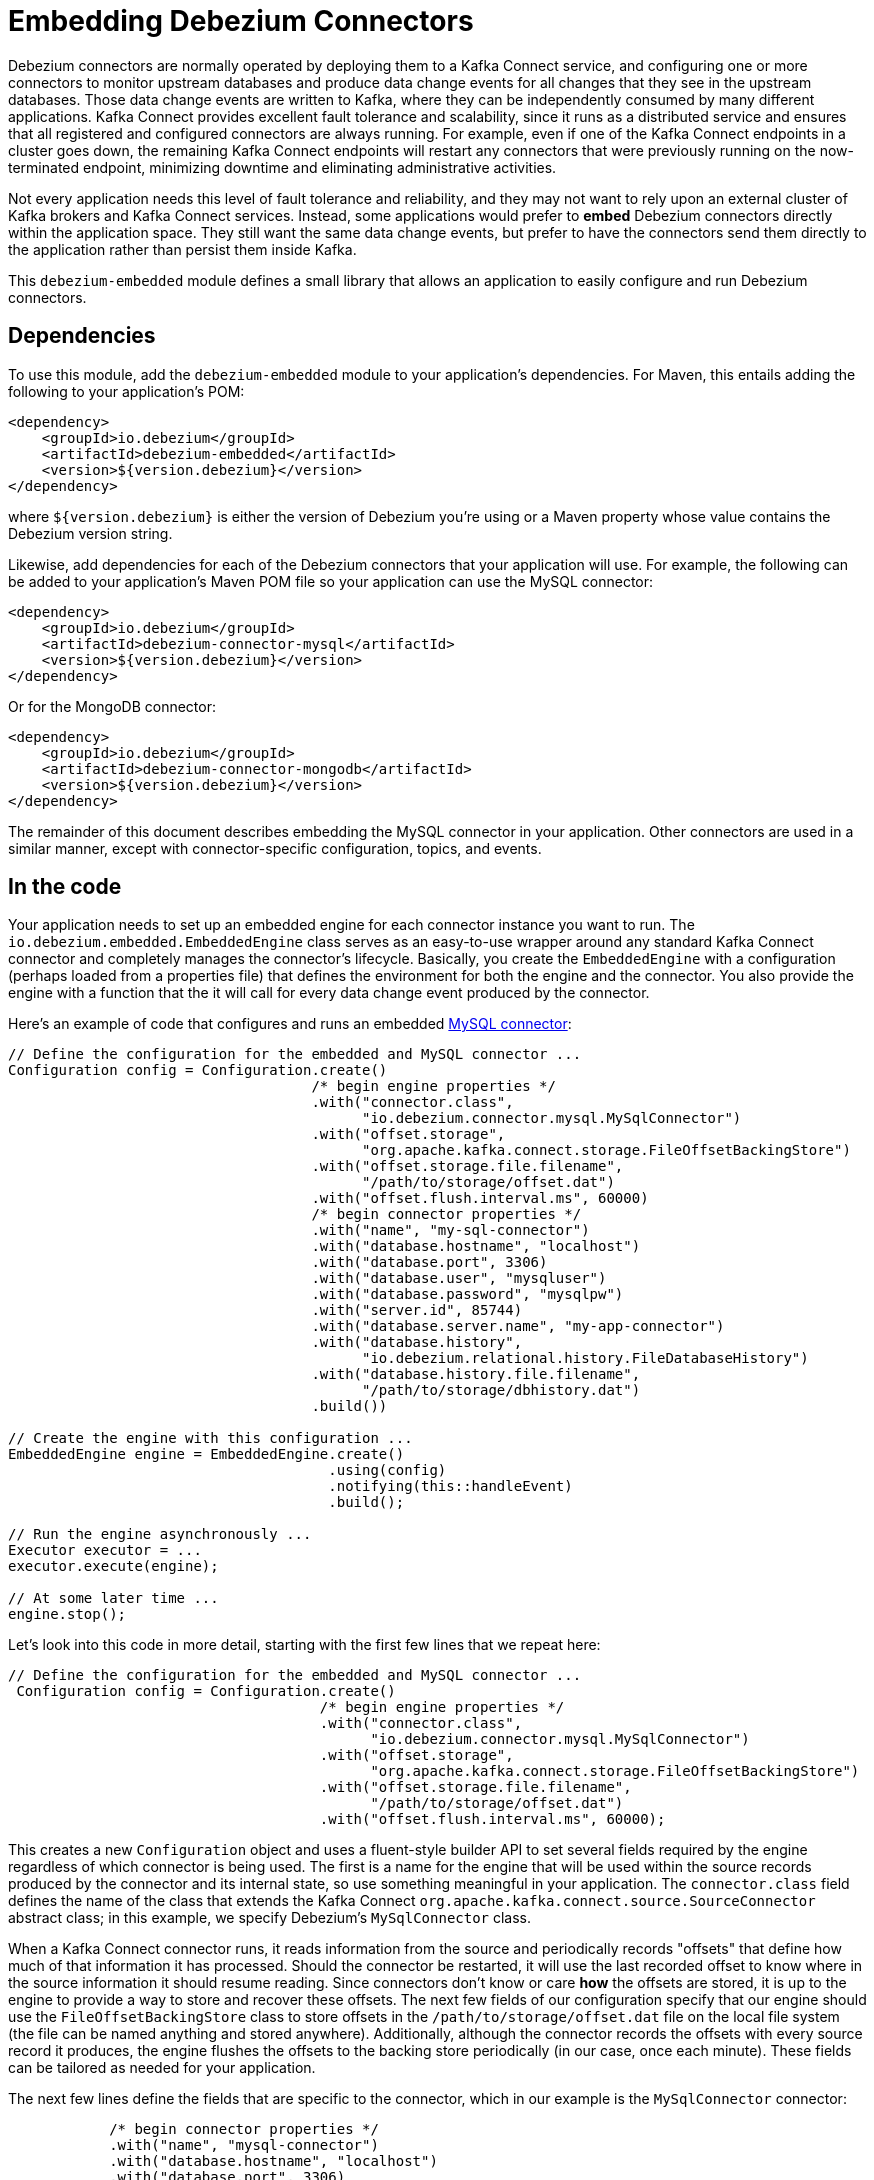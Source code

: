 = Embedding Debezium Connectors
:awestruct-layout: doc
:linkattrs:
:icons: font
:source-highlighter: highlight.js

Debezium connectors are normally operated by deploying them to a Kafka Connect service, and configuring one or more connectors to monitor upstream databases and produce data change events for all changes that they see in the upstream databases. Those data change events are written to Kafka, where they can be independently consumed by many different applications. Kafka Connect provides excellent fault tolerance and scalability, since it runs as a distributed service and ensures that all registered and configured connectors are always running. For example, even if one of the Kafka Connect endpoints in a cluster goes down, the remaining Kafka Connect endpoints will restart any connectors that were previously running on the now-terminated endpoint, minimizing downtime and eliminating administrative activities.

Not every application needs this level of fault tolerance and reliability, and they may not want to rely upon an external cluster of Kafka brokers and Kafka Connect services. Instead, some applications would prefer to *embed* Debezium connectors directly within the application space. They still want the same data change events, but prefer to have the connectors send them directly to the application rather than persist them inside Kafka.

This `debezium-embedded` module defines a small library that allows an application to easily configure and run Debezium connectors.

== Dependencies

To use this module, add the `debezium-embedded` module to your application's dependencies. For Maven, this entails adding the following to your application's POM:

[source,xml]
----
<dependency>
    <groupId>io.debezium</groupId>
    <artifactId>debezium-embedded</artifactId>
    <version>${version.debezium}</version>
</dependency>
----

where `${version.debezium}` is either the version of Debezium you're using or a Maven property whose value contains the Debezium version string.

Likewise, add dependencies for each of the Debezium connectors that your application will use. For example, the following can be added to your application's Maven POM file so your application can use the MySQL connector:

[source,xml]
----
<dependency>
    <groupId>io.debezium</groupId>
    <artifactId>debezium-connector-mysql</artifactId>
    <version>${version.debezium}</version>
</dependency>
----

Or for the MongoDB connector:

[source,xml]
----
<dependency>
    <groupId>io.debezium</groupId>
    <artifactId>debezium-connector-mongodb</artifactId>
    <version>${version.debezium}</version>
</dependency>
----

The remainder of this document describes embedding the MySQL connector in your application. Other connectors are used in a similar manner, except with connector-specific configuration, topics, and events.

== In the code

Your application needs to set up an embedded engine for each connector instance you want to run. The `io.debezium.embedded.EmbeddedEngine` class serves as an easy-to-use wrapper around any standard Kafka Connect connector and completely manages the connector's lifecycle. Basically, you create the `EmbeddedEngine` with a configuration (perhaps loaded from a properties file) that defines the environment for both the engine and the connector. You also provide the engine with a function that the it will call for every data change event produced by the connector.

Here's an example of code that configures and runs an embedded link:/docs/connectors/mysql[MySQL connector]:

[source,java,indent=0]
----
    // Define the configuration for the embedded and MySQL connector ...
    Configuration config = Configuration.create()
                                        /* begin engine properties */
                                        .with("connector.class",
                                              "io.debezium.connector.mysql.MySqlConnector")
                                        .with("offset.storage",
                                              "org.apache.kafka.connect.storage.FileOffsetBackingStore")
                                        .with("offset.storage.file.filename",
                                              "/path/to/storage/offset.dat")
                                        .with("offset.flush.interval.ms", 60000)
                                        /* begin connector properties */
                                        .with("name", "my-sql-connector")
                                        .with("database.hostname", "localhost")
                                        .with("database.port", 3306)
                                        .with("database.user", "mysqluser")
                                        .with("database.password", "mysqlpw")
                                        .with("server.id", 85744)
                                        .with("database.server.name", "my-app-connector")
                                        .with("database.history",
                                              "io.debezium.relational.history.FileDatabaseHistory")
                                        .with("database.history.file.filename",
                                              "/path/to/storage/dbhistory.dat")
                                        .build())

    // Create the engine with this configuration ...
    EmbeddedEngine engine = EmbeddedEngine.create()
                                          .using(config)
                                          .notifying(this::handleEvent)
                                          .build();

    // Run the engine asynchronously ...
    Executor executor = ...
    executor.execute(engine);

    // At some later time ...
    engine.stop();
----

Let's look into this code in more detail, starting with the first few lines that we repeat here:

[source,java,indent=0]
----
   // Define the configuration for the embedded and MySQL connector ...
    Configuration config = Configuration.create()
                                        /* begin engine properties */
                                        .with("connector.class",
                                              "io.debezium.connector.mysql.MySqlConnector")
                                        .with("offset.storage",
                                              "org.apache.kafka.connect.storage.FileOffsetBackingStore")
                                        .with("offset.storage.file.filename",
                                              "/path/to/storage/offset.dat")
                                        .with("offset.flush.interval.ms", 60000);
----

This creates a new `Configuration` object and uses a fluent-style builder API to set several fields required by the engine regardless of which connector is being used. The first is a name for the engine that will be used within the source records produced by the connector and its internal state, so use something meaningful in your application. The `connector.class` field defines the name of the class that extends the Kafka Connect `org.apache.kafka.connect.source.SourceConnector` abstract class; in this example, we specify Debezium's `MySqlConnector` class.

When a Kafka Connect connector runs, it reads information from the source and periodically records "offsets" that define how much of that information it has processed. Should the connector be restarted, it will use the last recorded offset to know where in the source information it should resume reading. Since connectors don't know or care *how* the offsets are stored, it is up to the engine to provide a way to store and recover these offsets. The next few fields of our configuration specify that our engine should use the `FileOffsetBackingStore` class to store offsets in the `/path/to/storage/offset.dat` file on the local file system (the file can be named anything and stored anywhere). Additionally, although the connector records the offsets with every source record it produces, the engine flushes the offsets to the backing store periodically (in our case, once each minute). These fields can be tailored as needed for your application.

The next few lines define the fields that are specific to the connector, which in our example is the `MySqlConnector` connector:

[source,java,indent=12]
----
                                        /* begin connector properties */
                                        .with("name", "mysql-connector")
                                        .with("database.hostname", "localhost")
                                        .with("database.port", 3306)
                                        .with("database.user", "mysqluser")
                                        .with("database.password", "mysqlpw")
                                        .with("server.id", 85744)
                                        .with("database.server.name", "products")
                                        .with("database.history",
                                              "io.debezium.relational.history.FileDatabaseHistory")
                                        .with("database.history.file.filename",
                                              "/path/to/storage/dbhistory.dat")
                                        .build())
----

Here, we set the name of the host machine and port number where the MySQL database server is running, and we define the username and password that will be used to connect to the MySQL database. Note that for MySQL the username and password should correspond to a MySQL database user that has been granted the following MySQL permissions:

* `SELECT`
* `RELOAD`
* `SHOW DATABASES`
* `REPLICATION SLAVE`
* `REPLICATION CLIENT`

The first three privileges are required when reading a consistent snapshot of the databases. The last two privileges allow the database to read the server's binlog that is normally used for MySQL replication.

The configuration also includes a numeric identifier for the `server.id`. Since MySQL's binlog is part of the MySQL replication mechanism, in order to read the binlog the `MySqlConnector` instance must join the MySQL server group, and that means this server ID must be https://dev.mysql.com/doc/refman/5.7/en/replication-howto-masterbaseconfig.html[unique within all processes that make up the MySQL server group] and is any integer between 1 and 2^32^-1. In our code we set it to a fairly large but somewhat random value we'll use only for our application.

The configuration also specifies a logical name for the MySQL server. The connector includes this logical name within the topic field of every source record it produces, enabling your application to discern the origin of those records. Our example uses a server name of "products", presumably because the database contains product information. Of course, you can name this anything meaningful to your application.

When the `MySqlConnector` class runs, it reads the MySQL server's binlog, which includes all data changes and schema changes made to the databases hosted by the server. Since all changes to data are structured in terms of the owning table's schema at the time the change was recorded, the connector needs to track all of the schema changes so that it can properly decode the change events. The connector records the schema information so that, should the connector be restarted and resume reading from the last recorded offset, it knows exactly what the database schemas looked like at that offset. How the connector records the database schema history is defined in the last two fields of our configuration, namely that our connector should use the `FileDatabaseHistory` class to store database schema history changes in the `/path/to/storage/dbhistory.dat` file on the local file system (again, this file can be named anything and stored anywhere).

Finally the immutable configuration is built using the `build()` method. (Incidentally, rather than build it programmatically, we could have *read* the configuration from a properties file using one of the `Configuration.read(...)` methods.)

Now that we have a configuration, we can create our engine. Here again are the relevant lines of code:

[source,java,indent=0]
----
    // Create the engine with this configuration ...
    EmbeddedEngine engine = EmbeddedEngine.create()
                                          .using(config)
                                          .notifying(this::handleEvent)
                                          .build();
----

A fluent-style builder API is used to create an engine that uses our `Configuration` object and that sends all data change records to the `handleEvent(SourceRecord)` method, which can be any method that matches the signature of the `java.util.function.Consumer<SourceRecord>` functional interface, where `SourceRecord` is the `org.apache.kafka.connect.source.SourceRecord` class. Note that your application's handler function should not throw any exceptions; if it does, the engine will log any exception thrown by the method and will continue to operate on the next source record, but your application will not have another chance to handle the particular source record that caused the exception, meaning your application might become inconsistent with the database.

At this point, we have an existing `EmbeddedEngine` object that is configured and ready to run, but it doesn't do anything. The `EmbeddedEngine` is designed to be executed asynchronously by an `Executor` or `ExecutorService`:

[source,java,indent=0]
----
    // Run the engine asynchronously ...
    Executor executor = ...
    executor.execute(engine);
----

Your application can stop the engine safely and gracefully by calling its `stop()` method:

[source,java,indent=0]
----
    // At some later time ...
    engine.stop();
----

The engine's connector will stop reading information from the source system, forward all remaining `SourceRecord` objects to your handler function, and flush the latest offets to offset storage. Only after all of this completes will the engine's `run()` method return. If your application needs to wait for the engine to completely stop before exiting, you can do this with the engine's `await(...)` method:

[source,java,indent=0]
----
    try {
        while (!connector.await(30, TimeUnit.SECONDS)) {
            logger.info("Wating another 30 seconds for the embedded engine to shut down");
        }
    } catch ( InterruptedException e ) {
        Thread.interrupted();
    }
----

Recall that when the JVM shuts down, it only waits for daemon threads. Therefore, if your application exits, be sure to wait for completion of the engine or alternatively run the engine on a daemon thread.

Your application should always properly stop the engine to ensure graceful and complete shutdown and that each source record is sent to the application exactly one time. For example, do not rely upon shutting down the `ExecutorService`, since that interrupts the running threads. Although the `EmbeddedEngine` will indeed terminate when its thread is interrupted, the engine may not terminate cleanly, and when your application is restarted it may see some of the same source records that it had processed just prior to the shutdown.

[[engine-properties]]
== Engine properties

The following configuration properties are _required_ unless a default value is available (for the sake of text formatting the package names of Java classes are replaced with `<...>`). 

[cols="35%a,10%a,55%a",options="header,footer",role="table table-bordered table-striped"]
|=======================
|Property
|Default
|Description

|`name`
|
|Unique name for the connector instance.

|`connector.class`
|
|The name of the Java class for the connector, e.g  `<...>.MySqlConnector` for the MySQL connector.

|`offset.storage`
|`<...>.FileOffsetBackingStore`
|The name of the Java class that is responsible for persistence of connector offsets.
It must implement `<...>.OffsetBackingStore` interface.

|`offset.storage.file.filename`
|`""`
|Path to file where offsets are to be stored.
Required when `offset.storage` is set to the `<...>.FileOffsetBackingStore`.

|`offset.storage.topic`
|`""`
|The name of the Kafka topic where offsets are to be stored.
Required when `offset.storage` is set to the `<...>.KafkaOffsetBackingStore`.

|`offset.storage.partitions`
|`""`
|The number of partitions used when creating the offset storage topic.
Required when `offset.storage` is set to the `<...>.KafkaOffsetBackingStore`.

|`offset.storage.replication.factor`
|`""`
|Replication factor used when creating the offset storage topic.
Required when `offset.storage` is set to the `<...>.KafkaOffsetBackingStore`.

|`offset.commit.policy`
|`<...>.PeriodicCommitOffsetPolicy`
|The name of the Java class of the commit policy.
It defines when offsets commit has to be triggered based on the number of events processed and the time elapsed since the last commit. This class must implement the interface `<...>.OffsetCommitPolicy`.
The default is a periodic commity policy based upon time intervals.

|`offset.flush.interval.ms`
|`60000`
|Interval at which to try committing offsets. The default is 1 minute.

|`offset.flush.timeout.ms`
|`5000`
|Maximum number of milliseconds to wait for records to flush and partition offset data to be committed to offset storage before cancelling the process and restoring the offset data to be committed in a future attempt. The default is 5 seconds.

|`internal.key.converter`
|`<...>.JsonConverter`
|The Converter class that should be used to serialize and deserialize key data for offsets. The default is JSON converter.

|`internal.value.converter`
|`<...>.JsonConverter`
|The Converter class that should be used to serialize and deserialize value data for offsets. The default is JSON converter.
|=======================

== Handling failures

When the engine executes, its connector is actively recording the source offset inside each source record, and the engine is periodically flushing those offsets to persistent storage. When the application and engine shutdown normally or crash, when they are restarted the engine and its connector will resume reading the source information *from the last recorded offset*.

So, what happens when your application fails while an embedded engine is running? The net effect is that the application will likely receive some source records after restart that it had already processed right before the crash. How many depends upon how frequently the engine flushes offsets to its store (via the `offset.flush.interval.ms` property) and how many source records the specific connector returns in one batch. The best case is that the offsets are flushed every time (e.g., `offset.flush.interval.ms` is set to 0), but even then the embedded engine will still only flush the offsets after each batch of source records is received from the connector.

For example, the MySQL connector uses the `max.batch.size` to specify the maximum number of source records that can appear in a batch. Even with `offset.flush.interval.ms` is set to 0, when an application restarts after a crash it may see up to *n* duplicates, where *n* is the size of the batches. If the `offset.flush.interval.ms` property is set higher, then the application may see up to `n * m` duplicates, where *n* is the maximum size of the batches and *m* is the number of batches that might accumulate during a single offset flush interval. (Obviously it is possible to configure embedded connectors to use no batching and to always flush offsets, resulting in an application never receiving any duplicate source records. However, this dramatically increases the overhead and decreases the throughput of the connectors.)

The bottom line is that when using embedded connectors, applications will receive each source record exactly once during normal operation (including restart after a graceful shutdown), but do need to be tolerant of receiving duplicate events immediately following a restart after a crash or improper shutdown. If applications need more rigorous exactly-once behavior, then they should use the full Debezium platform that can provide exactly-once guarantees (even after crashes and restarts).
